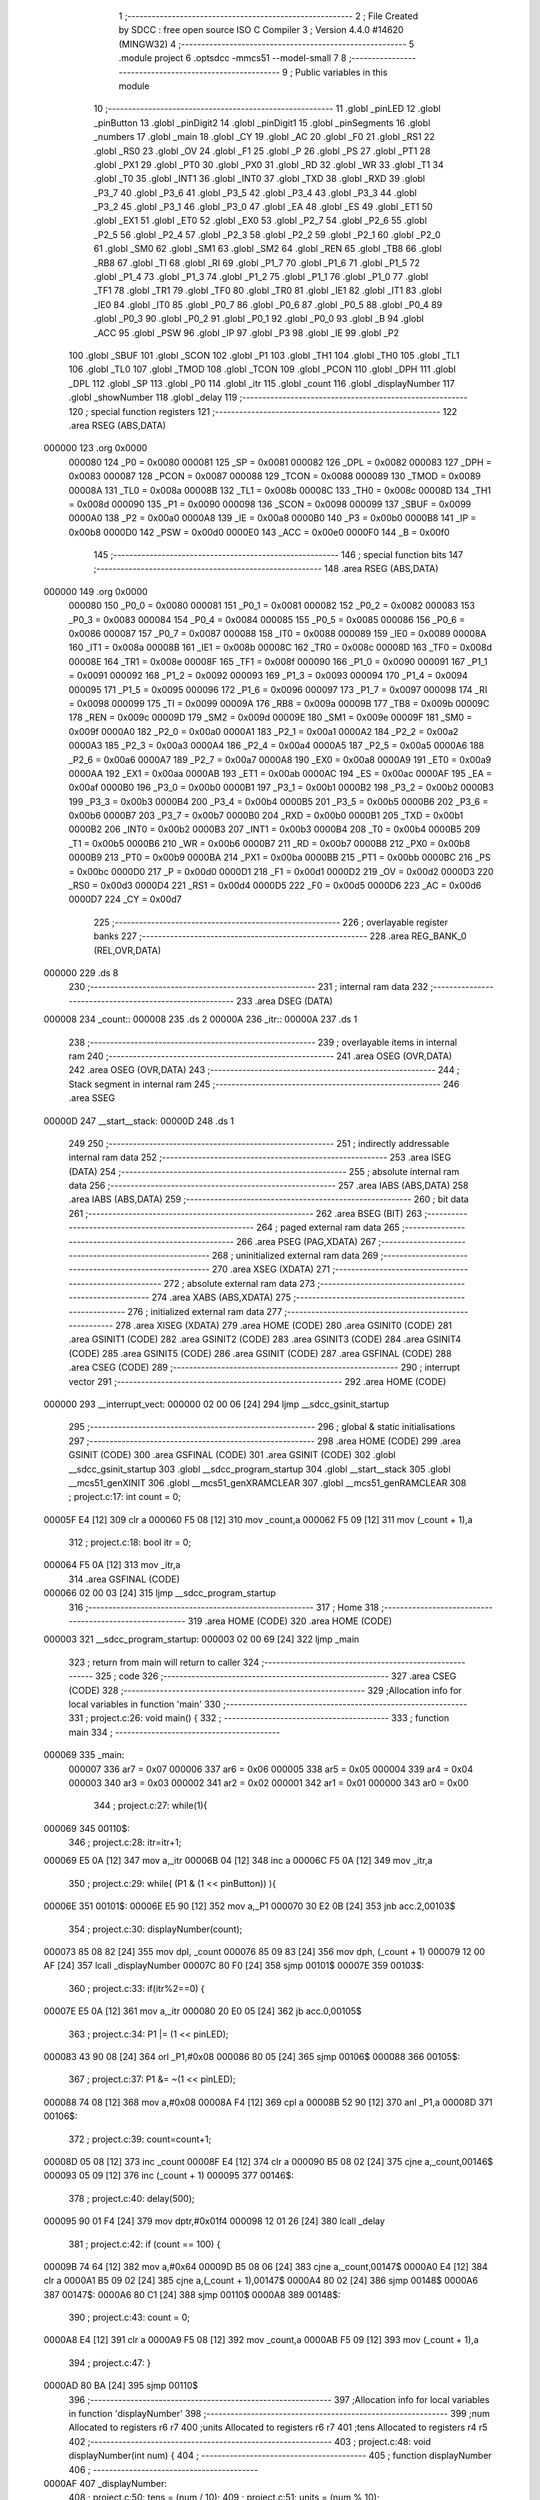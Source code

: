                                       1 ;--------------------------------------------------------
                                      2 ; File Created by SDCC : free open source ISO C Compiler 
                                      3 ; Version 4.4.0 #14620 (MINGW32)
                                      4 ;--------------------------------------------------------
                                      5 	.module project
                                      6 	.optsdcc -mmcs51 --model-small
                                      7 	
                                      8 ;--------------------------------------------------------
                                      9 ; Public variables in this module
                                     10 ;--------------------------------------------------------
                                     11 	.globl _pinLED
                                     12 	.globl _pinButton
                                     13 	.globl _pinDigit2
                                     14 	.globl _pinDigit1
                                     15 	.globl _pinSegments
                                     16 	.globl _numbers
                                     17 	.globl _main
                                     18 	.globl _CY
                                     19 	.globl _AC
                                     20 	.globl _F0
                                     21 	.globl _RS1
                                     22 	.globl _RS0
                                     23 	.globl _OV
                                     24 	.globl _F1
                                     25 	.globl _P
                                     26 	.globl _PS
                                     27 	.globl _PT1
                                     28 	.globl _PX1
                                     29 	.globl _PT0
                                     30 	.globl _PX0
                                     31 	.globl _RD
                                     32 	.globl _WR
                                     33 	.globl _T1
                                     34 	.globl _T0
                                     35 	.globl _INT1
                                     36 	.globl _INT0
                                     37 	.globl _TXD
                                     38 	.globl _RXD
                                     39 	.globl _P3_7
                                     40 	.globl _P3_6
                                     41 	.globl _P3_5
                                     42 	.globl _P3_4
                                     43 	.globl _P3_3
                                     44 	.globl _P3_2
                                     45 	.globl _P3_1
                                     46 	.globl _P3_0
                                     47 	.globl _EA
                                     48 	.globl _ES
                                     49 	.globl _ET1
                                     50 	.globl _EX1
                                     51 	.globl _ET0
                                     52 	.globl _EX0
                                     53 	.globl _P2_7
                                     54 	.globl _P2_6
                                     55 	.globl _P2_5
                                     56 	.globl _P2_4
                                     57 	.globl _P2_3
                                     58 	.globl _P2_2
                                     59 	.globl _P2_1
                                     60 	.globl _P2_0
                                     61 	.globl _SM0
                                     62 	.globl _SM1
                                     63 	.globl _SM2
                                     64 	.globl _REN
                                     65 	.globl _TB8
                                     66 	.globl _RB8
                                     67 	.globl _TI
                                     68 	.globl _RI
                                     69 	.globl _P1_7
                                     70 	.globl _P1_6
                                     71 	.globl _P1_5
                                     72 	.globl _P1_4
                                     73 	.globl _P1_3
                                     74 	.globl _P1_2
                                     75 	.globl _P1_1
                                     76 	.globl _P1_0
                                     77 	.globl _TF1
                                     78 	.globl _TR1
                                     79 	.globl _TF0
                                     80 	.globl _TR0
                                     81 	.globl _IE1
                                     82 	.globl _IT1
                                     83 	.globl _IE0
                                     84 	.globl _IT0
                                     85 	.globl _P0_7
                                     86 	.globl _P0_6
                                     87 	.globl _P0_5
                                     88 	.globl _P0_4
                                     89 	.globl _P0_3
                                     90 	.globl _P0_2
                                     91 	.globl _P0_1
                                     92 	.globl _P0_0
                                     93 	.globl _B
                                     94 	.globl _ACC
                                     95 	.globl _PSW
                                     96 	.globl _IP
                                     97 	.globl _P3
                                     98 	.globl _IE
                                     99 	.globl _P2
                                    100 	.globl _SBUF
                                    101 	.globl _SCON
                                    102 	.globl _P1
                                    103 	.globl _TH1
                                    104 	.globl _TH0
                                    105 	.globl _TL1
                                    106 	.globl _TL0
                                    107 	.globl _TMOD
                                    108 	.globl _TCON
                                    109 	.globl _PCON
                                    110 	.globl _DPH
                                    111 	.globl _DPL
                                    112 	.globl _SP
                                    113 	.globl _P0
                                    114 	.globl _itr
                                    115 	.globl _count
                                    116 	.globl _displayNumber
                                    117 	.globl _showNumber
                                    118 	.globl _delay
                                    119 ;--------------------------------------------------------
                                    120 ; special function registers
                                    121 ;--------------------------------------------------------
                                    122 	.area RSEG    (ABS,DATA)
      000000                        123 	.org 0x0000
                           000080   124 _P0	=	0x0080
                           000081   125 _SP	=	0x0081
                           000082   126 _DPL	=	0x0082
                           000083   127 _DPH	=	0x0083
                           000087   128 _PCON	=	0x0087
                           000088   129 _TCON	=	0x0088
                           000089   130 _TMOD	=	0x0089
                           00008A   131 _TL0	=	0x008a
                           00008B   132 _TL1	=	0x008b
                           00008C   133 _TH0	=	0x008c
                           00008D   134 _TH1	=	0x008d
                           000090   135 _P1	=	0x0090
                           000098   136 _SCON	=	0x0098
                           000099   137 _SBUF	=	0x0099
                           0000A0   138 _P2	=	0x00a0
                           0000A8   139 _IE	=	0x00a8
                           0000B0   140 _P3	=	0x00b0
                           0000B8   141 _IP	=	0x00b8
                           0000D0   142 _PSW	=	0x00d0
                           0000E0   143 _ACC	=	0x00e0
                           0000F0   144 _B	=	0x00f0
                                    145 ;--------------------------------------------------------
                                    146 ; special function bits
                                    147 ;--------------------------------------------------------
                                    148 	.area RSEG    (ABS,DATA)
      000000                        149 	.org 0x0000
                           000080   150 _P0_0	=	0x0080
                           000081   151 _P0_1	=	0x0081
                           000082   152 _P0_2	=	0x0082
                           000083   153 _P0_3	=	0x0083
                           000084   154 _P0_4	=	0x0084
                           000085   155 _P0_5	=	0x0085
                           000086   156 _P0_6	=	0x0086
                           000087   157 _P0_7	=	0x0087
                           000088   158 _IT0	=	0x0088
                           000089   159 _IE0	=	0x0089
                           00008A   160 _IT1	=	0x008a
                           00008B   161 _IE1	=	0x008b
                           00008C   162 _TR0	=	0x008c
                           00008D   163 _TF0	=	0x008d
                           00008E   164 _TR1	=	0x008e
                           00008F   165 _TF1	=	0x008f
                           000090   166 _P1_0	=	0x0090
                           000091   167 _P1_1	=	0x0091
                           000092   168 _P1_2	=	0x0092
                           000093   169 _P1_3	=	0x0093
                           000094   170 _P1_4	=	0x0094
                           000095   171 _P1_5	=	0x0095
                           000096   172 _P1_6	=	0x0096
                           000097   173 _P1_7	=	0x0097
                           000098   174 _RI	=	0x0098
                           000099   175 _TI	=	0x0099
                           00009A   176 _RB8	=	0x009a
                           00009B   177 _TB8	=	0x009b
                           00009C   178 _REN	=	0x009c
                           00009D   179 _SM2	=	0x009d
                           00009E   180 _SM1	=	0x009e
                           00009F   181 _SM0	=	0x009f
                           0000A0   182 _P2_0	=	0x00a0
                           0000A1   183 _P2_1	=	0x00a1
                           0000A2   184 _P2_2	=	0x00a2
                           0000A3   185 _P2_3	=	0x00a3
                           0000A4   186 _P2_4	=	0x00a4
                           0000A5   187 _P2_5	=	0x00a5
                           0000A6   188 _P2_6	=	0x00a6
                           0000A7   189 _P2_7	=	0x00a7
                           0000A8   190 _EX0	=	0x00a8
                           0000A9   191 _ET0	=	0x00a9
                           0000AA   192 _EX1	=	0x00aa
                           0000AB   193 _ET1	=	0x00ab
                           0000AC   194 _ES	=	0x00ac
                           0000AF   195 _EA	=	0x00af
                           0000B0   196 _P3_0	=	0x00b0
                           0000B1   197 _P3_1	=	0x00b1
                           0000B2   198 _P3_2	=	0x00b2
                           0000B3   199 _P3_3	=	0x00b3
                           0000B4   200 _P3_4	=	0x00b4
                           0000B5   201 _P3_5	=	0x00b5
                           0000B6   202 _P3_6	=	0x00b6
                           0000B7   203 _P3_7	=	0x00b7
                           0000B0   204 _RXD	=	0x00b0
                           0000B1   205 _TXD	=	0x00b1
                           0000B2   206 _INT0	=	0x00b2
                           0000B3   207 _INT1	=	0x00b3
                           0000B4   208 _T0	=	0x00b4
                           0000B5   209 _T1	=	0x00b5
                           0000B6   210 _WR	=	0x00b6
                           0000B7   211 _RD	=	0x00b7
                           0000B8   212 _PX0	=	0x00b8
                           0000B9   213 _PT0	=	0x00b9
                           0000BA   214 _PX1	=	0x00ba
                           0000BB   215 _PT1	=	0x00bb
                           0000BC   216 _PS	=	0x00bc
                           0000D0   217 _P	=	0x00d0
                           0000D1   218 _F1	=	0x00d1
                           0000D2   219 _OV	=	0x00d2
                           0000D3   220 _RS0	=	0x00d3
                           0000D4   221 _RS1	=	0x00d4
                           0000D5   222 _F0	=	0x00d5
                           0000D6   223 _AC	=	0x00d6
                           0000D7   224 _CY	=	0x00d7
                                    225 ;--------------------------------------------------------
                                    226 ; overlayable register banks
                                    227 ;--------------------------------------------------------
                                    228 	.area REG_BANK_0	(REL,OVR,DATA)
      000000                        229 	.ds 8
                                    230 ;--------------------------------------------------------
                                    231 ; internal ram data
                                    232 ;--------------------------------------------------------
                                    233 	.area DSEG    (DATA)
      000008                        234 _count::
      000008                        235 	.ds 2
      00000A                        236 _itr::
      00000A                        237 	.ds 1
                                    238 ;--------------------------------------------------------
                                    239 ; overlayable items in internal ram
                                    240 ;--------------------------------------------------------
                                    241 	.area	OSEG    (OVR,DATA)
                                    242 	.area	OSEG    (OVR,DATA)
                                    243 ;--------------------------------------------------------
                                    244 ; Stack segment in internal ram
                                    245 ;--------------------------------------------------------
                                    246 	.area SSEG
      00000D                        247 __start__stack:
      00000D                        248 	.ds	1
                                    249 
                                    250 ;--------------------------------------------------------
                                    251 ; indirectly addressable internal ram data
                                    252 ;--------------------------------------------------------
                                    253 	.area ISEG    (DATA)
                                    254 ;--------------------------------------------------------
                                    255 ; absolute internal ram data
                                    256 ;--------------------------------------------------------
                                    257 	.area IABS    (ABS,DATA)
                                    258 	.area IABS    (ABS,DATA)
                                    259 ;--------------------------------------------------------
                                    260 ; bit data
                                    261 ;--------------------------------------------------------
                                    262 	.area BSEG    (BIT)
                                    263 ;--------------------------------------------------------
                                    264 ; paged external ram data
                                    265 ;--------------------------------------------------------
                                    266 	.area PSEG    (PAG,XDATA)
                                    267 ;--------------------------------------------------------
                                    268 ; uninitialized external ram data
                                    269 ;--------------------------------------------------------
                                    270 	.area XSEG    (XDATA)
                                    271 ;--------------------------------------------------------
                                    272 ; absolute external ram data
                                    273 ;--------------------------------------------------------
                                    274 	.area XABS    (ABS,XDATA)
                                    275 ;--------------------------------------------------------
                                    276 ; initialized external ram data
                                    277 ;--------------------------------------------------------
                                    278 	.area XISEG   (XDATA)
                                    279 	.area HOME    (CODE)
                                    280 	.area GSINIT0 (CODE)
                                    281 	.area GSINIT1 (CODE)
                                    282 	.area GSINIT2 (CODE)
                                    283 	.area GSINIT3 (CODE)
                                    284 	.area GSINIT4 (CODE)
                                    285 	.area GSINIT5 (CODE)
                                    286 	.area GSINIT  (CODE)
                                    287 	.area GSFINAL (CODE)
                                    288 	.area CSEG    (CODE)
                                    289 ;--------------------------------------------------------
                                    290 ; interrupt vector
                                    291 ;--------------------------------------------------------
                                    292 	.area HOME    (CODE)
      000000                        293 __interrupt_vect:
      000000 02 00 06         [24]  294 	ljmp	__sdcc_gsinit_startup
                                    295 ;--------------------------------------------------------
                                    296 ; global & static initialisations
                                    297 ;--------------------------------------------------------
                                    298 	.area HOME    (CODE)
                                    299 	.area GSINIT  (CODE)
                                    300 	.area GSFINAL (CODE)
                                    301 	.area GSINIT  (CODE)
                                    302 	.globl __sdcc_gsinit_startup
                                    303 	.globl __sdcc_program_startup
                                    304 	.globl __start__stack
                                    305 	.globl __mcs51_genXINIT
                                    306 	.globl __mcs51_genXRAMCLEAR
                                    307 	.globl __mcs51_genRAMCLEAR
                                    308 ;	project.c:17: int count = 0;
      00005F E4               [12]  309 	clr	a
      000060 F5 08            [12]  310 	mov	_count,a
      000062 F5 09            [12]  311 	mov	(_count + 1),a
                                    312 ;	project.c:18: bool itr = 0;
      000064 F5 0A            [12]  313 	mov	_itr,a
                                    314 	.area GSFINAL (CODE)
      000066 02 00 03         [24]  315 	ljmp	__sdcc_program_startup
                                    316 ;--------------------------------------------------------
                                    317 ; Home
                                    318 ;--------------------------------------------------------
                                    319 	.area HOME    (CODE)
                                    320 	.area HOME    (CODE)
      000003                        321 __sdcc_program_startup:
      000003 02 00 69         [24]  322 	ljmp	_main
                                    323 ;	return from main will return to caller
                                    324 ;--------------------------------------------------------
                                    325 ; code
                                    326 ;--------------------------------------------------------
                                    327 	.area CSEG    (CODE)
                                    328 ;------------------------------------------------------------
                                    329 ;Allocation info for local variables in function 'main'
                                    330 ;------------------------------------------------------------
                                    331 ;	project.c:26: void main() {
                                    332 ;	-----------------------------------------
                                    333 ;	 function main
                                    334 ;	-----------------------------------------
      000069                        335 _main:
                           000007   336 	ar7 = 0x07
                           000006   337 	ar6 = 0x06
                           000005   338 	ar5 = 0x05
                           000004   339 	ar4 = 0x04
                           000003   340 	ar3 = 0x03
                           000002   341 	ar2 = 0x02
                           000001   342 	ar1 = 0x01
                           000000   343 	ar0 = 0x00
                                    344 ;	project.c:27: while(1){
      000069                        345 00110$:
                                    346 ;	project.c:28: itr=itr+1;
      000069 E5 0A            [12]  347 	mov	a,_itr
      00006B 04               [12]  348 	inc	a
      00006C F5 0A            [12]  349 	mov	_itr,a
                                    350 ;	project.c:29: while( (P1 & (1 << pinButton)) ){  
      00006E                        351 00101$:
      00006E E5 90            [12]  352 	mov	a,_P1
      000070 30 E2 0B         [24]  353 	jnb	acc.2,00103$
                                    354 ;	project.c:30: displayNumber(count);
      000073 85 08 82         [24]  355 	mov	dpl, _count
      000076 85 09 83         [24]  356 	mov	dph, (_count + 1)
      000079 12 00 AF         [24]  357 	lcall	_displayNumber
      00007C 80 F0            [24]  358 	sjmp	00101$
      00007E                        359 00103$:
                                    360 ;	project.c:33: if(itr%2==0) {
      00007E E5 0A            [12]  361 	mov	a,_itr
      000080 20 E0 05         [24]  362 	jb	acc.0,00105$
                                    363 ;	project.c:34: P1 |= (1 << pinLED);
      000083 43 90 08         [24]  364 	orl	_P1,#0x08
      000086 80 05            [24]  365 	sjmp	00106$
      000088                        366 00105$:
                                    367 ;	project.c:37: P1 &= ~(1 << pinLED);
      000088 74 08            [12]  368 	mov	a,#0x08
      00008A F4               [12]  369 	cpl	a
      00008B 52 90            [12]  370 	anl	_P1,a
      00008D                        371 00106$:
                                    372 ;	project.c:39: count=count+1;
      00008D 05 08            [12]  373 	inc	_count
      00008F E4               [12]  374 	clr	a
      000090 B5 08 02         [24]  375 	cjne	a,_count,00146$
      000093 05 09            [12]  376 	inc	(_count + 1)
      000095                        377 00146$:
                                    378 ;	project.c:40: delay(500);
      000095 90 01 F4         [24]  379 	mov	dptr,#0x01f4
      000098 12 01 26         [24]  380 	lcall	_delay
                                    381 ;	project.c:42: if (count == 100) {
      00009B 74 64            [12]  382 	mov	a,#0x64
      00009D B5 08 06         [24]  383 	cjne	a,_count,00147$
      0000A0 E4               [12]  384 	clr	a
      0000A1 B5 09 02         [24]  385 	cjne	a,(_count + 1),00147$
      0000A4 80 02            [24]  386 	sjmp	00148$
      0000A6                        387 00147$:
      0000A6 80 C1            [24]  388 	sjmp	00110$
      0000A8                        389 00148$:
                                    390 ;	project.c:43: count = 0;
      0000A8 E4               [12]  391 	clr	a
      0000A9 F5 08            [12]  392 	mov	_count,a
      0000AB F5 09            [12]  393 	mov	(_count + 1),a
                                    394 ;	project.c:47: }
      0000AD 80 BA            [24]  395 	sjmp	00110$
                                    396 ;------------------------------------------------------------
                                    397 ;Allocation info for local variables in function 'displayNumber'
                                    398 ;------------------------------------------------------------
                                    399 ;num                       Allocated to registers r6 r7 
                                    400 ;units                     Allocated to registers r6 r7 
                                    401 ;tens                      Allocated to registers r4 r5 
                                    402 ;------------------------------------------------------------
                                    403 ;	project.c:48: void displayNumber(int num) {
                                    404 ;	-----------------------------------------
                                    405 ;	 function displayNumber
                                    406 ;	-----------------------------------------
      0000AF                        407 _displayNumber:
                                    408 ;	project.c:50: tens =  (num / 10);
                                    409 ;	project.c:51: units =  (num % 10);
      0000AF AE 82            [24]  410 	mov	r6,dpl
      0000B1 AF 83            [24]  411 	mov	r7,dph
      0000B3 75 0B 0A         [24]  412 	mov	__divsint_PARM_2,#0x0a
      0000B6 75 0C 00         [24]  413 	mov	(__divsint_PARM_2 + 1),#0x00
      0000B9 C0 07            [24]  414 	push	ar7
      0000BB C0 06            [24]  415 	push	ar6
      0000BD 12 01 F6         [24]  416 	lcall	__divsint
      0000C0 AC 82            [24]  417 	mov	r4, dpl
      0000C2 AD 83            [24]  418 	mov	r5, dph
      0000C4 D0 06            [24]  419 	pop	ar6
      0000C6 D0 07            [24]  420 	pop	ar7
      0000C8 75 0B 0A         [24]  421 	mov	__modsint_PARM_2,#0x0a
      0000CB 75 0C 00         [24]  422 	mov	(__modsint_PARM_2 + 1),#0x00
                                    423 ;	project.c:53: showNumber(tens);
      0000CE 8E 82            [24]  424 	mov	dpl, r6
      0000D0 8F 83            [24]  425 	mov	dph, r7
      0000D2 C0 05            [24]  426 	push	ar5
      0000D4 C0 04            [24]  427 	push	ar4
      0000D6 12 01 C0         [24]  428 	lcall	__modsint
      0000D9 AE 82            [24]  429 	mov	r6, dpl
      0000DB AF 83            [24]  430 	mov	r7, dph
      0000DD D0 04            [24]  431 	pop	ar4
      0000DF D0 05            [24]  432 	pop	ar5
      0000E1 8C 82            [24]  433 	mov	dpl, r4
      0000E3 8D 83            [24]  434 	mov	dph, r5
      0000E5 C0 07            [24]  435 	push	ar7
      0000E7 C0 06            [24]  436 	push	ar6
      0000E9 12 01 13         [24]  437 	lcall	_showNumber
                                    438 ;	project.c:54: P1 &= ~(1 << pinDigit1);
      0000EC 74 01            [12]  439 	mov	a,#0x01
      0000EE F4               [12]  440 	cpl	a
      0000EF 52 90            [12]  441 	anl	_P1,a
                                    442 ;	project.c:55: P1 |= (1 << pinDigit2);
      0000F1 43 90 02         [24]  443 	orl	_P1,#0x02
                                    444 ;	project.c:56: delay(50);
      0000F4 90 00 32         [24]  445 	mov	dptr,#0x0032
      0000F7 12 01 26         [24]  446 	lcall	_delay
      0000FA D0 06            [24]  447 	pop	ar6
      0000FC D0 07            [24]  448 	pop	ar7
                                    449 ;	project.c:57: showNumber(units);
      0000FE 8E 82            [24]  450 	mov	dpl, r6
      000100 8F 83            [24]  451 	mov	dph, r7
      000102 12 01 13         [24]  452 	lcall	_showNumber
                                    453 ;	project.c:58: P1 |= (1 << pinDigit1);
      000105 43 90 01         [24]  454 	orl	_P1,#0x01
                                    455 ;	project.c:59: P1 &= ~(1 << pinDigit2);
      000108 74 02            [12]  456 	mov	a,#0x02
      00010A F4               [12]  457 	cpl	a
      00010B 52 90            [12]  458 	anl	_P1,a
                                    459 ;	project.c:60: delay(100);
      00010D 90 00 64         [24]  460 	mov	dptr,#0x0064
                                    461 ;	project.c:61: }
      000110 02 01 26         [24]  462 	ljmp	_delay
                                    463 ;------------------------------------------------------------
                                    464 ;Allocation info for local variables in function 'showNumber'
                                    465 ;------------------------------------------------------------
                                    466 ;num                       Allocated to registers r6 r7 
                                    467 ;------------------------------------------------------------
                                    468 ;	project.c:63: void showNumber(int num) {
                                    469 ;	-----------------------------------------
                                    470 ;	 function showNumber
                                    471 ;	-----------------------------------------
      000113                        472 _showNumber:
      000113 AE 82            [24]  473 	mov	r6, dpl
      000115 AF 83            [24]  474 	mov	r7, dph
                                    475 ;	project.c:64: P2 = numbers[num];
      000117 EE               [12]  476 	mov	a,r6
      000118 24 32            [12]  477 	add	a, #_numbers
      00011A F5 82            [12]  478 	mov	dpl,a
      00011C EF               [12]  479 	mov	a,r7
      00011D 34 02            [12]  480 	addc	a, #(_numbers >> 8)
      00011F F5 83            [12]  481 	mov	dph,a
      000121 E4               [12]  482 	clr	a
      000122 93               [24]  483 	movc	a,@a+dptr
      000123 F5 A0            [12]  484 	mov	_P2,a
                                    485 ;	project.c:66: }
      000125 22               [24]  486 	ret
                                    487 ;------------------------------------------------------------
                                    488 ;Allocation info for local variables in function 'delay'
                                    489 ;------------------------------------------------------------
                                    490 ;ms                        Allocated to registers r6 r7 
                                    491 ;i                         Allocated to registers r4 r5 
                                    492 ;j                         Allocated to registers r2 r3 
                                    493 ;------------------------------------------------------------
                                    494 ;	project.c:68: void delay(unsigned int ms) {
                                    495 ;	-----------------------------------------
                                    496 ;	 function delay
                                    497 ;	-----------------------------------------
      000126                        498 _delay:
      000126 AE 82            [24]  499 	mov	r6, dpl
      000128 AF 83            [24]  500 	mov	r7, dph
                                    501 ;	project.c:70: for (i = 0; i < ms; i++) {
      00012A 7C 00            [12]  502 	mov	r4,#0x00
      00012C 7D 00            [12]  503 	mov	r5,#0x00
      00012E                        504 00107$:
      00012E C3               [12]  505 	clr	c
      00012F EC               [12]  506 	mov	a,r4
      000130 9E               [12]  507 	subb	a,r6
      000131 ED               [12]  508 	mov	a,r5
      000132 9F               [12]  509 	subb	a,r7
      000133 50 14            [24]  510 	jnc	00109$
                                    511 ;	project.c:71: for (j = 0; j < 250; j++) {
      000135 7A FA            [12]  512 	mov	r2,#0xfa
      000137 7B 00            [12]  513 	mov	r3,#0x00
      000139                        514 00105$:
      000139 1A               [12]  515 	dec	r2
      00013A BA FF 01         [24]  516 	cjne	r2,#0xff,00138$
      00013D 1B               [12]  517 	dec	r3
      00013E                        518 00138$:
      00013E EA               [12]  519 	mov	a,r2
      00013F 4B               [12]  520 	orl	a,r3
      000140 70 F7            [24]  521 	jnz	00105$
                                    522 ;	project.c:70: for (i = 0; i < ms; i++) {
      000142 0C               [12]  523 	inc	r4
      000143 BC 00 E8         [24]  524 	cjne	r4,#0x00,00107$
      000146 0D               [12]  525 	inc	r5
      000147 80 E5            [24]  526 	sjmp	00107$
      000149                        527 00109$:
                                    528 ;	project.c:75: }
      000149 22               [24]  529 	ret
                                    530 	.area CSEG    (CODE)
                                    531 	.area CONST   (CODE)
      000232                        532 _numbers:
      000232 3F                     533 	.db #0x3f	; 63
      000233 06                     534 	.db #0x06	; 6
      000234 5B                     535 	.db #0x5b	; 91
      000235 4F                     536 	.db #0x4f	; 79	'O'
      000236 66                     537 	.db #0x66	; 102	'f'
      000237 6D                     538 	.db #0x6d	; 109	'm'
      000238 7D                     539 	.db #0x7d	; 125
      000239 07                     540 	.db #0x07	; 7
      00023A 7F                     541 	.db #0x7f	; 127
      00023B 6F                     542 	.db #0x6f	; 111	'o'
      00023C                        543 _pinSegments:
      00023C 00 00                  544 	.byte #0x00, #0x00	;  0
      00023E 01 00                  545 	.byte #0x01, #0x00	;  1
      000240 02 00                  546 	.byte #0x02, #0x00	;  2
      000242 03 00                  547 	.byte #0x03, #0x00	;  3
      000244 04 00                  548 	.byte #0x04, #0x00	;  4
      000246 05 00                  549 	.byte #0x05, #0x00	;  5
      000248 06 00                  550 	.byte #0x06, #0x00	;  6
      00024A 07 00                  551 	.byte #0x07, #0x00	;  7
      00024C                        552 _pinDigit1:
      00024C 00 00                  553 	.byte #0x00, #0x00	;  0
      00024E                        554 _pinDigit2:
      00024E 01 00                  555 	.byte #0x01, #0x00	;  1
      000250                        556 _pinButton:
      000250 02 00                  557 	.byte #0x02, #0x00	;  2
      000252                        558 _pinLED:
      000252 03 00                  559 	.byte #0x03, #0x00	;  3
                                    560 	.area XINIT   (CODE)
                                    561 	.area CABS    (ABS,CODE)
